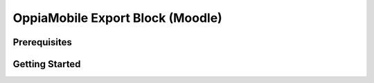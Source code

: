 OppiaMobile Export Block (Moodle)
=================================

Prerequisites
--------------

Getting Started
---------------